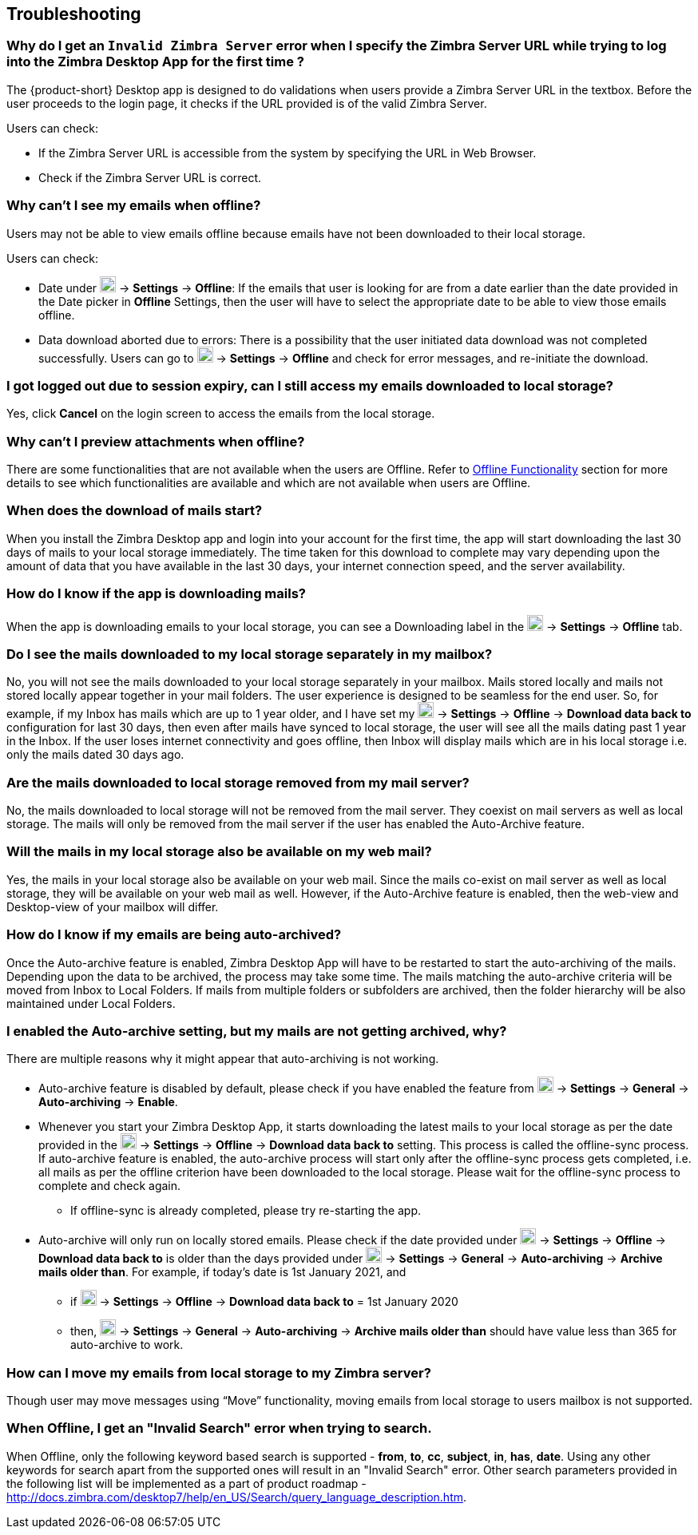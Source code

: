 == Troubleshooting

=== Why do I get an `Invalid Zimbra Server` error when I specify the Zimbra Server URL while trying to log into the Zimbra Desktop App for the first time ?
The {product-short} Desktop app is designed to do validations when users provide a Zimbra Server URL in the textbox. Before the user proceeds to the login page, it checks if the URL provided is of the valid Zimbra Server.

Users can check:

* If the Zimbra Server URL is accessible from the system by specifying the URL in Web Browser.
* Check if the Zimbra Server URL is correct.

=== Why can’t I see my emails when offline?
Users may not be able to view emails offline because emails have not been downloaded to their local storage.

Users can check:

* Date under image:graphics/cog.svg[cog icon, width=20] -> *Settings* -> *Offline*: If the emails that user is looking for are from a date earlier than the date provided in the Date picker in *Offline* Settings, then the user will have to select the appropriate date to be able to view those emails offline.
* Data download aborted due to errors: There is a possibility that the user initiated data download was not completed successfully. Users can go to image:graphics/cog.svg[cog icon, width=20] -> *Settings* -> *Offline* and check for error messages, and re-initiate the download.

=== I got logged out due to session expiry, can I still access my emails downloaded to local storage?
Yes, click *Cancel* on the login screen to access the emails from the local storage.

=== Why can't I preview attachments when offline?
There are some functionalities that are not available when the users are Offline. Refer to <<desktop-introduction.adoc#_offline_functionality, Offline Functionality>> section for more details to see which functionalities are available and which are not available when users are Offline.

=== When does the download of mails start?
When you install the Zimbra Desktop app and login into your account for the first time, the app will start downloading the last 30 days of mails to your local storage immediately.
The time taken for this download to complete may vary depending upon the amount of data that you have available in the last 30 days, your internet connection speed, and the server availability.

=== How do I know if the app is downloading mails?
When the app is downloading emails to your local storage, you can see a Downloading label in the image:graphics/cog.svg[cog icon, width=20] -> *Settings* -> *Offline* tab.

=== Do I see the mails downloaded to my local storage separately in my mailbox?
No, you will not see the mails downloaded to your local storage separately in your mailbox. Mails stored locally and mails not stored locally appear together in your mail folders. The user experience is designed to be seamless for the end user. So, for example, if my Inbox has mails which are up to 1 year older, and I have set my image:graphics/cog.svg[cog icon, width=20] -> *Settings* -> *Offline* -> *Download data back to* configuration for last 30 days, then even after mails have synced to local storage, the user will see all the mails dating past 1 year in the Inbox. If the user loses internet connectivity and goes offline, then Inbox will display mails which are in his local storage i.e. only the mails dated 30 days ago.

=== Are the mails downloaded to local storage removed from my mail server?
No, the mails downloaded to local storage will not be removed from the mail server. They coexist on mail servers as well as local storage. The mails will only be removed from the mail server if the user has enabled the Auto-Archive feature.

=== Will the mails in my local storage also be available on my web mail?
Yes, the mails in your local storage also be available on your web mail. Since the mails co-exist on mail server as well as local storage, they will be available on your web mail as well. However, if the Auto-Archive feature is enabled, then the web-view and Desktop-view of your mailbox will differ.

=== How do I know if my emails are being auto-archived?
Once the Auto-archive feature is enabled, Zimbra Desktop App will have to be restarted to start the auto-archiving of the mails. Depending upon the data to be archived, the process may take some time. The mails matching the auto-archive criteria will be moved from Inbox to Local Folders. If mails from multiple folders or subfolders are archived, then the folder hierarchy will be also maintained under Local Folders.

=== I enabled the Auto-archive setting, but my mails are not getting archived, why?
There are multiple reasons why it might appear that auto-archiving is not working.

* Auto-archive feature is disabled by default, please check if you have enabled the feature from image:graphics/cog.svg[cog icon, width=20] -> *Settings* -> *General* -> *Auto-archiving* -> *Enable*.

* Whenever you start your Zimbra Desktop App, it starts downloading the latest mails to your local storage as per the date provided in the image:graphics/cog.svg[cog icon, width=20] -> *Settings* -> *Offline* -> *Download data back to* setting. This process is called the offline-sync process. If auto-archive feature is enabled, the auto-archive process will start only after the offline-sync process gets completed, i.e. all mails as per the offline criterion have been downloaded to the local storage. Please wait for the offline-sync process to complete and check again.
** If offline-sync is already completed, please try re-starting the app.
* Auto-archive will only run on locally stored emails. Please check if the date provided under image:graphics/cog.svg[cog icon, width=20] -> *Settings* -> *Offline* -> *Download data back to* is older than the days provided under image:graphics/cog.svg[cog icon, width=20] -> *Settings* -> *General* -> *Auto-archiving* -> *Archive mails older than*.
For example, if today’s date is 1st January 2021, and
** if image:graphics/cog.svg[cog icon, width=20] -> *Settings* -> *Offline* -> *Download data back to* = 1st January 2020
** then, image:graphics/cog.svg[cog icon, width=20] -> *Settings* -> *General* -> *Auto-archiving* -> *Archive mails older than* should have value less than 365 for auto-archive to work.

=== How can I move my emails from local storage to my Zimbra server?
Though user may move messages using “Move” functionality, moving emails from local storage to users mailbox is not supported.

=== When Offline, I get an "Invalid Search" error when trying to search.
When Offline, only the following keyword based search is supported - *from*, *to*, *cc*, *subject*, *in*, *has*, *date*. Using any other keywords for search apart from the supported ones will result in an "Invalid Search" error.
Other search parameters provided in the following list will be implemented as a part of product roadmap - http://docs.zimbra.com/desktop7/help/en_US/Search/query_language_description.htm.
